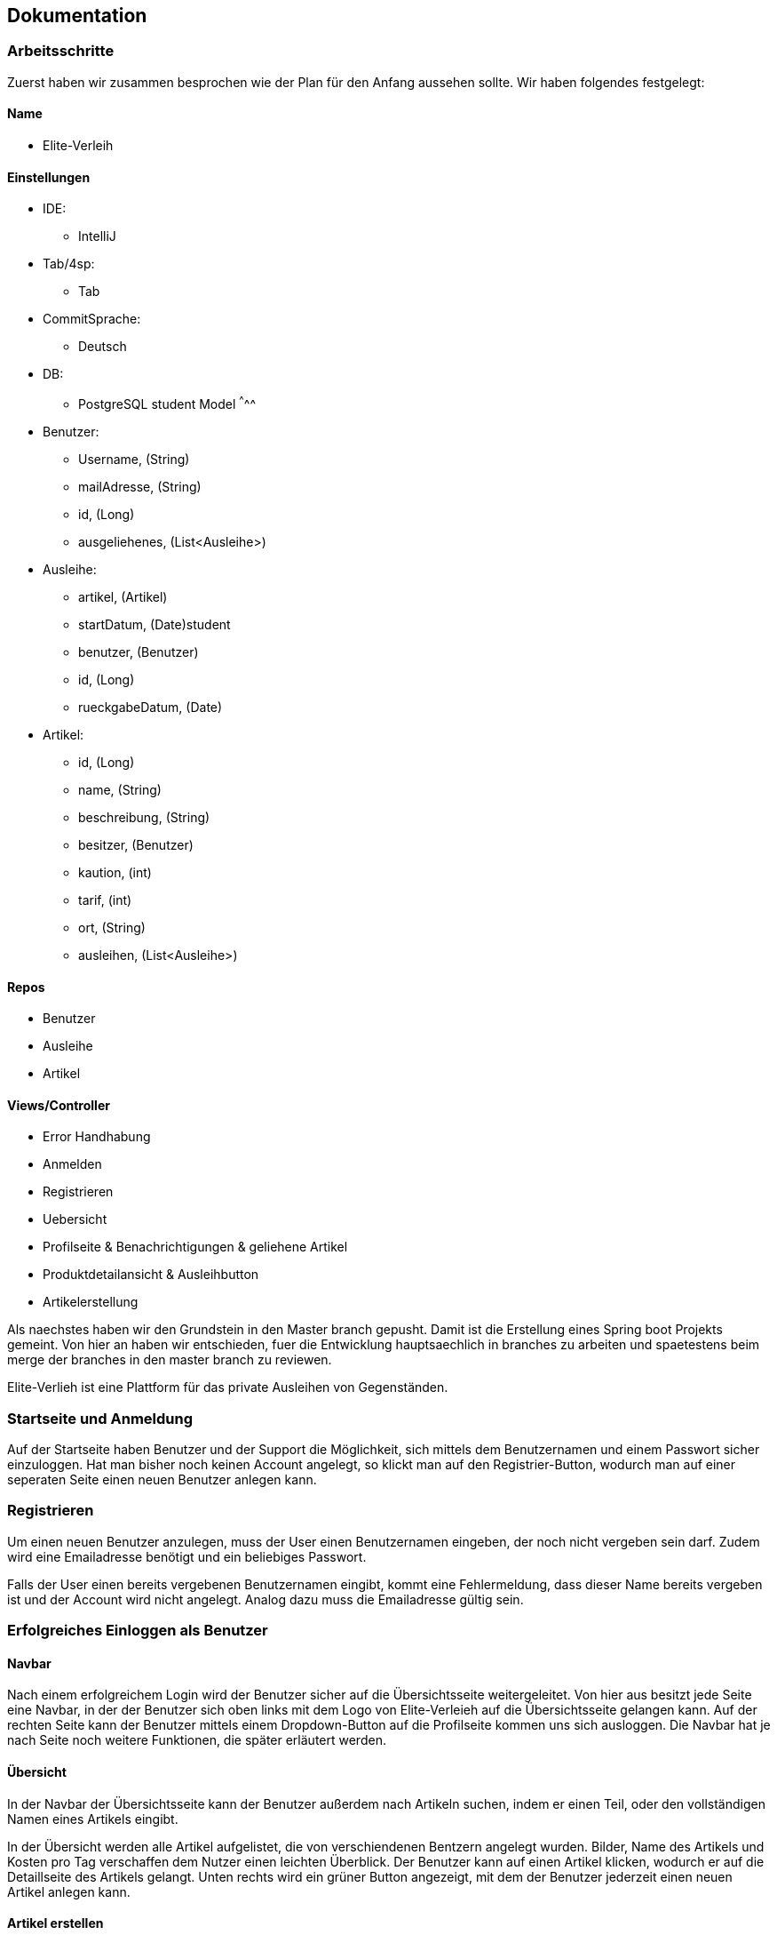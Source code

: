 ## Dokumentation

### Arbeitsschritte

Zuerst haben wir zusammen besprochen wie der Plan für den Anfang aussehen sollte.
Wir haben folgendes festgelegt:

Name
^^^^^
* Elite-Verleih

Einstellungen
^^^^^^^^^^^^
* IDE:
  - IntelliJ
* Tab/4sp:
  - Tab
* CommitSprache:
  - Deutsch
* DB:
  - PostgreSQL
  student
Model
^^^^^
* Benutzer:
  - Username, (String)
  - mailAdresse, (String)
  - id, (Long)
  - ausgeliehenes, (List<Ausleihe>)
* Ausleihe:
  - artikel, (Artikel)
  - startDatum, (Date)student
  - benutzer, (Benutzer)
  - id, (Long)
  - rueckgabeDatum, (Date)
* Artikel:
  - id, (Long)
  - name, (String)
  - beschreibung, (String)
  - besitzer, (Benutzer)
  - kaution, (int)
  - tarif, (int)
  - ort, (String)
  - ausleihen, (List<Ausleihe>)

Repos
^^^^^
  - Benutzer
  - Ausleihe
  - Artikel

Views/Controller
^^^^^^^^^^^^^^^^^
* Error Handhabung
* Anmelden
* Registrieren
* Uebersicht
* Profilseite & Benachrichtigungen & geliehene Artikel
* Produktdetailansicht & Ausleihbutton
* Artikelerstellung

Als naechstes haben wir den Grundstein in den Master branch gepusht. Damit ist die Erstellung eines Spring boot Projekts gemeint. Von hier an haben wir entschieden, fuer die Entwicklung hauptsaechlich in branches zu arbeiten und spaetestens beim merge der branches in den master branch zu reviewen.

Elite-Verlieh ist eine Plattform für das private Ausleihen von Gegenständen.

### Startseite und Anmeldung

Auf der Startseite haben Benutzer und der Support die Möglichkeit, sich mittels dem Benutzernamen
und einem Passwort sicher einzuloggen. Hat man bisher noch keinen Account angelegt,
so klickt man auf den Registrier-Button, wodurch man auf einer seperaten Seite einen neuen Benutzer anlegen kann.

### Registrieren

Um einen neuen Benutzer anzulegen, muss der User einen Benutzernamen eingeben, der
noch nicht vergeben sein darf. Zudem wird eine Emailadresse benötigt und ein beliebiges Passwort.

Falls der User einen bereits vergebenen Benutzernamen eingibt, kommt eine Fehlermeldung,
dass dieser Name bereits vergeben ist und der Account wird nicht angelegt. Analog dazu
muss die Emailadresse gültig sein.

### Erfolgreiches Einloggen als Benutzer

#### Navbar
Nach einem erfolgreichem Login wird der Benutzer sicher auf die Übersichtsseite
weitergeleitet.
Von hier aus besitzt jede Seite eine Navbar, in der der Benutzer sich oben links
mit dem Logo von Elite-Verleieh auf die Übersichtsseite gelangen kann. Auf der rechten
Seite kann der Benutzer mittels einem Dropdown-Button auf die Profilseite kommen uns sich
ausloggen. Die Navbar hat je nach Seite noch weitere Funktionen, die später erläutert werden.

#### Übersicht

In der Navbar der Übersichtsseite kann der Benutzer außerdem nach Artikeln suchen,
indem er einen Teil, oder den vollständigen Namen eines Artikels eingibt.

In der Übersicht werden alle Artikel aufgelistet, die von verschiendenen Bentzern angelegt wurden. Bilder, Name des Artikels
und Kosten pro Tag verschaffen dem Nutzer einen leichten Überblick.
Der Benutzer kann auf einen Artikel klicken, wodurch er auf die Detaillseite des
Artikels gelangt.
Unten rechts wird ein grüner Button angezeigt, mit dem der Benutzer jederzeit einen
neuen Artikel anlegen kann.

#### Artikel erstellen
Als Benutzer hat man die Möglichkeit einen eigenen Artikel einzustellen. Hierzu
werden folgende Attribute benoetigt:

* Name
* eine kurze Beschreibung des Artikels
* eine Kaution, als Zahl in Euro
* einen Tarif pro Tag, ebenfalls als Zahl in Euro
* einen Abholort
* eine URL zu einem Referenzbild

Zum Einstellen des Artikels werden alle Angaben benötigt. Man kann dann entweder
mit dem Button "Submit" den Artikel über das ArtikelRepository an die Datenbank senden,
sodass er ab dann in der Übersicht sichtbar ist.
Zum anderen hat man die Option das Formular zu resetten, also alle Eingaben wieder
zu löschen.

### Artikel bearbeiten
Diese Seite kann nur von dem jeweiligen Besitzer des Artikels erreich werden.
Hierdurch sollen unbefugte Änderungen abgefangen werden.
Die Funktion einen Artikel zu bearbeiten funktioniert analog zu dem Anlegen eines
neuen Artikels. Es werden hier die Werte, die der Artikel aktuell besitzt in den
Eingabefeldern angezeigt, so können sie leichter wieder übernommen oder abgeändert
werden. Es werden die Attribute nach absenden des Formulars neu gesetzt und dann
über das ArtikelRepository neu in der Datenbank abgespeichert. Zusätzlich kann hier
noch der Artikel entfernt werden, falls keine Ausleihen für ihn bestehen. Kann
der Artikel erfolgreich gelöscht werden, so wird auf die aktualisierte
Übersichtsseite weitergeleitet, ist das Löschen nicht möglich, so wird ein Fehler
auf der Bearbeiten-Seite angezeigt.

### Detailansicht
In der Detailansicht kann man sich alle Angaben zu einem Artikel anschauen. Des
Weiteren kann hier eine Ausleihe für einen Artikel erstellt werden. Hier
werden wieder die folgenden Attribute angezeigt:

* Name des Artikels
* eine Beschreibung
* der Besitzer des Artikels, mittels Benutzername
* die Kaution
* der Tarif pro Tag
* der Ort, an dem der Artikel abgeholt werden soll
* falls keine Ausleihen bestehen, wird angezeigt, dass der Artikel verfügbar ist

Außerdem kann hier über zwei Datumsfelder eine Ausleihe erstellt werden. Klickt
man auf die Felder für die Datumseingabe öffnet sich (in fast allen Browsern)
ein Kalender in dem die Daten durch klicken ausgewählt werden können und somit
auch automatisch formatiert werden. Darunter befindet sich der Button "Artikel
ausleihen", der mittel der eingegebenen Daten eine Ausleihe mit dem Besitzer und
dem aktuellen Benutzer erstellt. Ist während der angefragten Daten schon eine
Ausleihe erstellt worden, so wird man auf eine Seite weitergeleitet, wo der
Benutzer darüber in Kenntniss gesetzt wird, dass der Artikel zu diesen Daten
leider nicht mehr verfügbar ist.

Außerdem wird bei dem Erstellen einer Ausleihe überprüft, ob der Benutzer noch
genug Guthaben hat um die Kaution zu decken. Falls dem nicht so ist, so wird der
Benutzer auf eine Fehlerseite weitergeleitet.
Besitzt der Besitzer genug Guthaben, so wird ihm mit dem Erstellen der Ausleihe
die Kaution abgezogen.

In dem Fall, dass erfolgreich eine Ausleihe erstellt werden konnte, wird der
Benutzer einfach zurück auf die Übersichtsseite geleitet.
Ist man Besitzer dieses Artikels hat man außerdem noch über einen Button
die Möglichkeit den Artikel zu bearbeiten.

### Error: Artikel nicht verfügbar
Der Benutzer wird darüber informiert, dass zu seinen angefragten Daten der
Artikel leider nicht mehr verfügbar ist. Außerdem gibt es einen Button "Zurück
zur Übersicht" womit der Benutzer wieder auf die Übersichtsseite navigieren kann.


### Error: Fehlendes Guthaben
Sollte der Benutzer für eine Aktion nicht ausreichend Guthaben besitzen, so wird
er auf diese Seite weitergeleitet. Hier wird er über den Umstand in Kenntnis
gesetzt außerdem wird die Möglichkeit geboten über einen Button "Konto aufladen"
die Profil-bearbeiten-Seite aufzurufen, wo der Benutzer sein Guthaben aufladen
kann.
Zudem wird hier die E-Mail zum Kontaktieren des Supports angezeigt.

#### Profil

Übersicht -> Benutzername, Mein Profil

In der Navbar hat der Benutzer eine zusätzliche Anzeige, wie viel Guthaben sich auf seinem
ProPay-Konto befindet.
Zudem gelangt der Nutzer nun auch durch das Dropdown-Menü auf der rechten Seite die
Profil-Bearbeiten Seite.

Der Benutzer findet auf der Profilseite alle für ihn laufenden Prozesse von Artikeln.
Dabei lassen sich die Prozesse in folgende Abschnitte unterteilen: Anfragen, Ausgeliehenes,
eigene Artikel, zurückgegebene Artikel und Konflikte.

##### Anfragen

Alle angefragten Artikel von anderen Nutzern werden hier angezeigt. Der Benutzer kann entscheiden,
welche Artikel er annehmen, oder ablehnen möchte.

- Lehnt der Benutzer eine Anfrage ab, so wird die Liste direkt aktualisiert und die
Anfrage wird nicht mehr angezeigt. Der Status einer Anfrage ändert sich von _angefragt_
zu _abgelehnt_.

- Wird eine Anfrage angenommen, zu dem im selben Ausleihzeitraum andere Anfragen existieren,
werden die anderen Anfragen automatisch abgelehnt. Somit werden duplizierte Ausleihen
vermieden. Es wird über ProPay eine Kaution für die Ausleihe erstellt. Falls
die Kaution nicht auf dem Konto vorhanden ist oder ein Fehler auftritt, wird die
Anfrage abgelehnt.

- Bei erfolgreicher Bestätigung einer Anfrage wird der Status von _angefragt_ auf _bestaetigt_ verändert
und erscheint beim verleihenden Nutzer unter Eigene Artikel -> Verliehenes, wenn der
Zeitraum aktiv ist.

##### Ausgeliehenes

Wird ein angefragter Artikel vom Besitzer bestätigt und der Ausleihezeitraum ist
aktiv, so wird dieser in der Spalte *Aktiv*
angezeigt.

- Der Ausleiher kann den Artikel zurückgeben, wenn der Ausleihezeitraum zuende ist und
auf dies auf dem Button *Zurückgeben* bestätigen. In diesem Schritt werden die Kosten
des Ausleihzeitraums berechnet und dem Verleiher überwiesen. Ist nicht genügend Geld
auf dem ProPay-Konto des Ausleihers vorhanden, wird eine Fehlermeldung angezeigt, dass
nicht genügend Geld auf dem Konto vorhanden ist. Der Ausleiher wird dazu aufgefordert,
sein Geld auf dem Konto aufzuladen.

Angefragte Artikel werden in der Spalte *Wartend* angezeigt. Der Benutzer hat die Option,
die Anfrage vorzeitig zurückziehen. Damit wird die Ausleihe gelöscht.

##### Eigene Artikel

Eigene aktiv verliehene Artikel werden in der Spalte *Verliehenes* angezeigt. Diese Liste
wird gefüllt, wenn der Benutzer zuvor eine Anfrage bestätigt hat.

- Kommt es zu einem Konflikt, wie Beispielsweise die verspätete Abgabe eines Artikels,
so kann der Benutzer dieses Problem an die Konfliktlösestelle schicken. Der Status der
Ausleihe wird somit auf _konflikt_ gesetzt.

In der Spalte *Angebotene* werden alle angebotenen Artikel angezeigt.

Wird ein verliehener Artikel zurückgegeben, so erscheint dieser in der Spalte *Zurückerhaltenes*.

- Falls der Artikel nicht den gewünschten Zustand hat, so kann der Benutzer ein Problem
an den Support schicken. Dort wird entschieden, wer die Kaution erhält.
- Falls der Artikel einwandfrei zurückgegeben wurde, kann der Prozess mittels mit dem Button *Akzeptieren*
beendet werden. Die Kaution des Ausleihers wird wieder freigegeben.


##### Zurückgegebene Artikel

Artikel, die der Benutzer selbst ausgeliehen hat und bereits an den Verleiher
zurückgegeben hat, werden in *Ausstehende* aufgelistet. Der Benutzer wartet auf die Bestätigung des
Verleihers, dass der Artikel in Ordnung ist.

Wurde vom Verleiher bestätigt, dass der Artikel in Ordnung ist, so werden in der Spalte *Erfolgreich* die
erfolgreich zurückgegebenen Artikel angezeigt.
Der Nutzer kann nun auf den Button "Entfernen" klicken und somit den Vorgang endültig beenden.
Die Ausleihe wird daraufhin gelöscht und somit aus der Datenbank entfernt.


#### Profil bearbeiten

Übersicht -> Benutzername, mein Profil -> Benutzername, Profil bearbeiten
